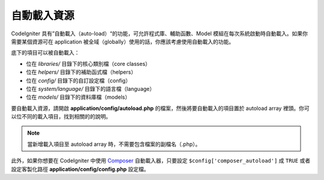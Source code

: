 ######################
自動載入資源
######################

CodeIgniter 具有”自動載入（auto-load）“的功能，可允許程式庫、輔助函數、Model 模組在每次系統啟動時自動載入。如果你需要某個資源可在 application 被全域（globally）使用的話，你應該考慮使用自動載入的功能。


底下的項目可以被自動載入：

-  位在 *libraries/* 目錄下的核心類別檔（core classes）
-  位在 *helpers/* 目錄下的補助函式檔（helpers）
-  位在 *config/* 目錄下的自訂設定檔（config）
-  位在 *system/language/* 目錄下的語言檔（language）
-  位在 *models/* 目錄下的資料庫檔（models）

要自動載入資源，請開啟 **application/config/autoload.php** 的檔案，然後將要自動載入的項目置於 autoload array 裡頭。你可以位不同的載入項目，找到相關的的說明。

.. note:: 當新增載入項目至 autoload array 時，不需要包含檔案的副檔名（.php）。

此外，如果你想要在 CodeIgniter 中使用 `Composer <https://getcomposer.org/>`_
自動載入器，只要設定 ``$config['composer_autoload']`` 成 ``TRUE`` 或者
設定客製化路徑 **application/config/config.php** 設定檔。